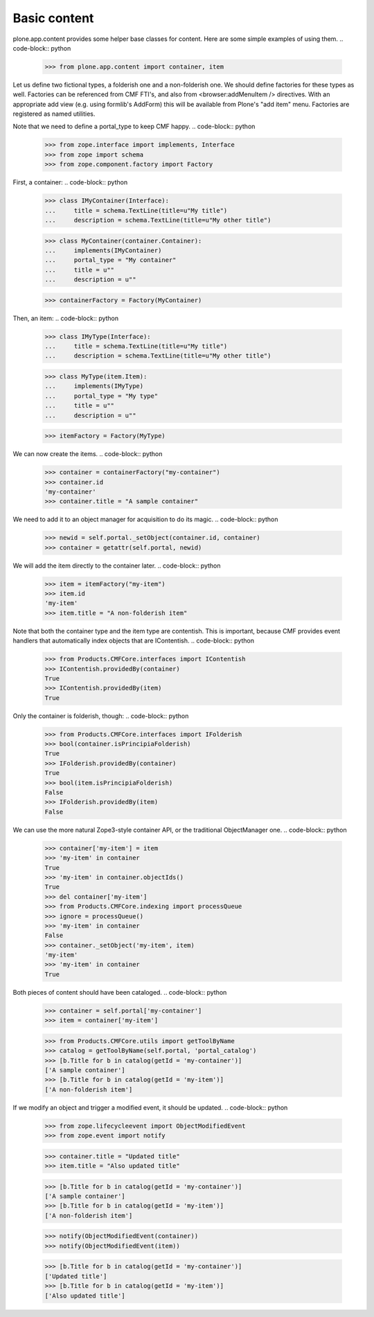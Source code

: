 =============
Basic content
=============

plone.app.content provides some helper base classes for content. Here are
some simple examples of using them.
.. code-block:: python

    >>> from plone.app.content import container, item

Let us define two fictional types, a folderish one and a non-folderish one.
We should define factories for these types as well. Factories can be
referenced from CMF FTI's, and also from <browser:addMenuItem /> directives.
With an appropriate add view (e.g. using formlib's AddForm) this will be
available from Plone's "add item" menu. Factories are registered as named
utilities.

Note that we need to define a portal_type to keep CMF happy.
.. code-block:: python

    >>> from zope.interface import implements, Interface
    >>> from zope import schema
    >>> from zope.component.factory import Factory

First, a container:
.. code-block:: python

    >>> class IMyContainer(Interface):
    ...     title = schema.TextLine(title=u"My title")
    ...     description = schema.TextLine(title=u"My other title")

    >>> class MyContainer(container.Container):
    ...     implements(IMyContainer)
    ...     portal_type = "My container"
    ...     title = u""
    ...     description = u""

    >>> containerFactory = Factory(MyContainer)

Then, an item:
.. code-block:: python

    >>> class IMyType(Interface):
    ...     title = schema.TextLine(title=u"My title")
    ...     description = schema.TextLine(title=u"My other title")

    >>> class MyType(item.Item):
    ...     implements(IMyType)
    ...     portal_type = "My type"
    ...     title = u""
    ...     description = u""

    >>> itemFactory = Factory(MyType)

We can now create the items.
.. code-block:: python

    >>> container = containerFactory("my-container")
    >>> container.id
    'my-container'
    >>> container.title = "A sample container"

We need to add it to an object manager for acquisition to do its magic.
.. code-block:: python

    >>> newid = self.portal._setObject(container.id, container)
    >>> container = getattr(self.portal, newid)

We will add the item directly to the container later.
.. code-block:: python

    >>> item = itemFactory("my-item")
    >>> item.id
    'my-item'
    >>> item.title = "A non-folderish item"

Note that both the container type and the item type are contentish. This is
important, because CMF provides event handlers that automatically index
objects that are IContentish.
.. code-block:: python

    >>> from Products.CMFCore.interfaces import IContentish
    >>> IContentish.providedBy(container)
    True
    >>> IContentish.providedBy(item)
    True

Only the container is folderish, though:
.. code-block:: python

    >>> from Products.CMFCore.interfaces import IFolderish
    >>> bool(container.isPrincipiaFolderish)
    True
    >>> IFolderish.providedBy(container)
    True
    >>> bool(item.isPrincipiaFolderish)
    False
    >>> IFolderish.providedBy(item)
    False

We can use the more natural Zope3-style container API, or the traditional
ObjectManager one.
.. code-block:: python

    >>> container['my-item'] = item
    >>> 'my-item' in container
    True
    >>> 'my-item' in container.objectIds()
    True
    >>> del container['my-item']
    >>> from Products.CMFCore.indexing import processQueue
    >>> ignore = processQueue()
    >>> 'my-item' in container
    False
    >>> container._setObject('my-item', item)
    'my-item'
    >>> 'my-item' in container
    True

Both pieces of content should have been cataloged.
.. code-block:: python

    >>> container = self.portal['my-container']
    >>> item = container['my-item']

    >>> from Products.CMFCore.utils import getToolByName
    >>> catalog = getToolByName(self.portal, 'portal_catalog')
    >>> [b.Title for b in catalog(getId = 'my-container')]
    ['A sample container']
    >>> [b.Title for b in catalog(getId = 'my-item')]
    ['A non-folderish item']

If we modify an object and trigger a modified event, it should be updated.
.. code-block:: python

    >>> from zope.lifecycleevent import ObjectModifiedEvent
    >>> from zope.event import notify

    >>> container.title = "Updated title"
    >>> item.title = "Also updated title"

    >>> [b.Title for b in catalog(getId = 'my-container')]
    ['A sample container']
    >>> [b.Title for b in catalog(getId = 'my-item')]
    ['A non-folderish item']


    >>> notify(ObjectModifiedEvent(container))
    >>> notify(ObjectModifiedEvent(item))

    >>> [b.Title for b in catalog(getId = 'my-container')]
    ['Updated title']
    >>> [b.Title for b in catalog(getId = 'my-item')]
    ['Also updated title']
